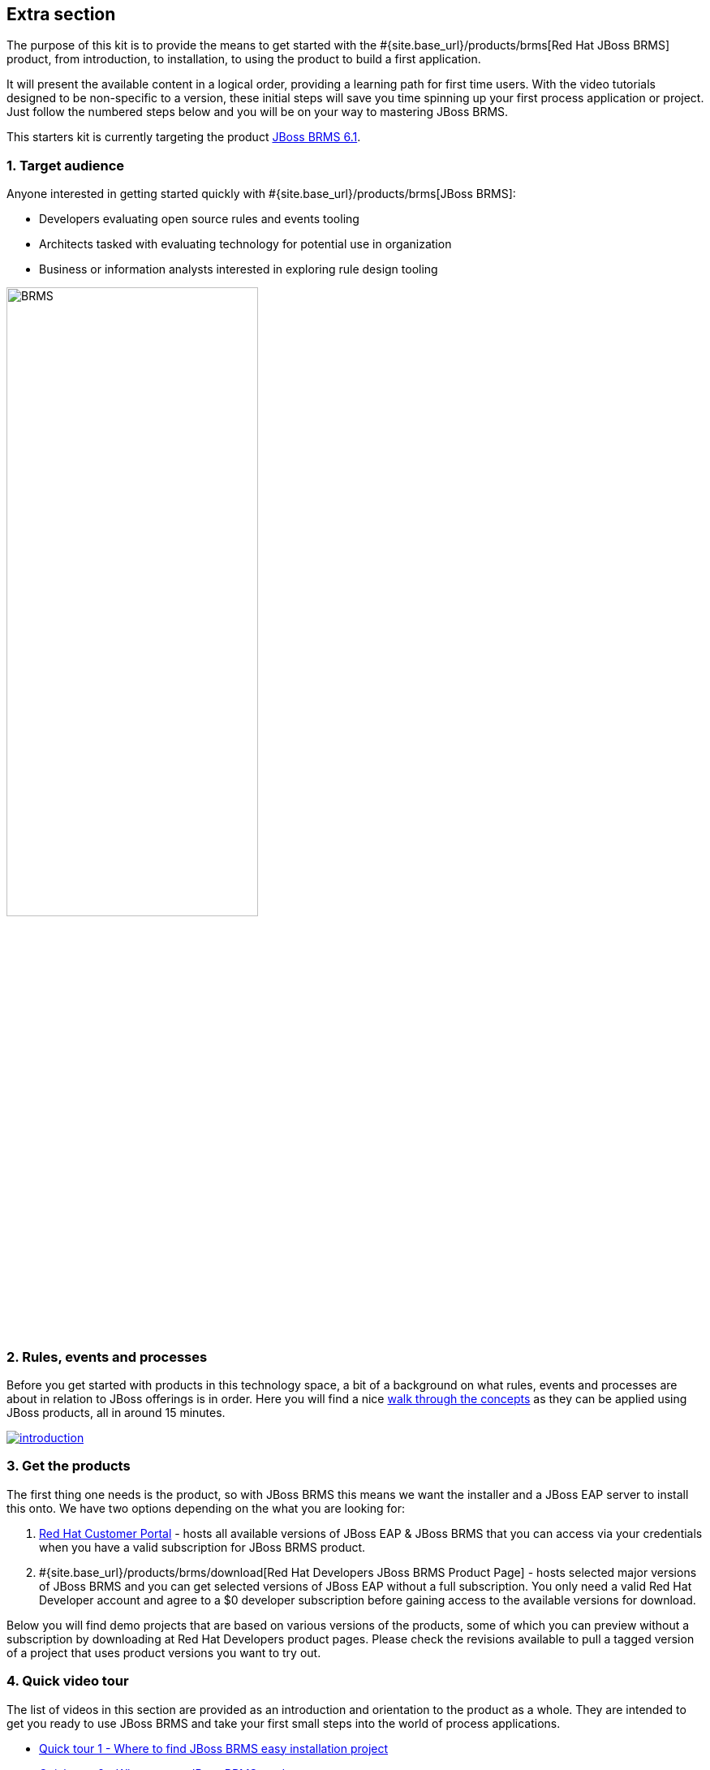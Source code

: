 :awestruct-layout: product-get-started-old
:awestruct-interpolate: true


## Extra section

The purpose of this kit is to provide the means to get started with the #{site.base_url}/products/brms[Red Hat JBoss BRMS] product, from introduction, to installation, to using the product to build a first application.

It will present the available content in a logical order, providing a learning path for first time users. With the video tutorials designed to be non-specific to a version, these initial steps will save you time spinning up your first process application or project. Just follow the numbered steps below and you will be on your way to mastering JBoss BRMS.

This starters kit is currently targeting the product link:#{site.download_manager_file_base_url}/jboss-brms-6.1.0.GA-installer.jar[JBoss BRMS 6.1].

### 1. Target audience
Anyone interested in getting started quickly with #{site.base_url}/products/brms[JBoss BRMS]:

* Developers evaluating open source rules and events tooling
* Architects tasked with evaluating technology for potential use in organization
* Business or information analysts interested in exploring rule design tooling

image::#{cdn(site.base_url + '/images/products/brms/console.png')}["BRMS",60%]

### 2. Rules, events and processes
Before you get started with products in this technology space, a bit of a background on what rules, events and processes are about in relation to JBoss offerings is in order. Here you will find a nice http://bpmworkshop-onthe.rhcloud.com/introduction.html[walk through the concepts] as they can be applied using JBoss products, all in around 15 minutes.

image::#{cdn(site.base_url + '/images/products/brms/introduction.png')}[link="http://bpmworkshop-onthe.rhcloud.com/introduction.html"]

### 3. Get the products
The first thing one needs is the product, so with JBoss BRMS this means we want the installer and a JBoss EAP server to install this onto. We have two options depending on the what you are looking for:

1. https://access.redhat.com/jbossnetwork/restricted/listSoftware.html[Red Hat Customer Portal] - hosts all available versions of JBoss EAP & JBoss BRMS that you can access via your credentials when you have a valid subscription for JBoss BRMS product.
2. #{site.base_url}/products/brms/download[Red Hat Developers JBoss BRMS Product Page] - hosts selected major versions of JBoss BRMS and you can get selected versions of JBoss EAP without a full subscription. You only need a valid Red Hat Developer account and agree to a $0 developer subscription before gaining access to the available versions for download.

Below you will find demo projects that are based on various versions of the products, some of which you can preview without a subscription by downloading at Red Hat Developers product pages. Please check the revisions available to pull a tagged version of a project that uses product versions you want to try out.

### 4. Quick video tour
The list of videos in this section are provided as an introduction and orientation to the product as a whole. They are intended to get you ready to use JBoss BRMS and take your first small steps into the world of process applications.

* https://vimeo.com/ericschabell/brms-quick-tour-easy-install[Quick tour 1 - Where to find JBoss BRMS easy installation project]
* https://vimeo.com/ericschabell/brms-quick-tour-get-product[Quick tour 2 - Where to get JBoss BRMS product]
* https://vimeo.com/ericschabell/brms-quick-tour-howto-install[Quick tour 3 - How to install JBoss BRMS]
* https://vimeo.com/ericschabell/brms-start-first-project[Quick tour 4 - Start your first JBoss BRMS project]
* https://vimeo.com/ericschabell/brms-quick-tour-howto-import-project[Quick tour 5 - Import a project into JBoss BRMS]
* https://vimeo.com/ericschabell/brms-quick-tour-build-run-project[Quick tour 6 - Build & run a JBoss BRMS project]
* https://vimeo.com/ericschabell/brms-quick-tour-business-central[Quick tour 7 - What's in JBoss BRMS Business Central]

This series will not take you through how to use the product beyond installation and a tour, the rest will be left for the workshops below.

### 5. How it's done
There is an extensive collection of example demo projects that range from a simple clean JBoss BRMS installation to more complex multi-product integration scenarios and everything in between.

Each demo project has the same consistent template, the same user login unless specified in the documentation and install in exactly the same way as shown in the Quick Tour videos above. Not all, but where possible, there are three options for installation and running the demo projects:

1. Install on your local machine
2. Install with one-click on xPaaS (bpmPaas)
3. Generate a containerized installation

Here you have a list with some details as to the contents of each of the demo projects ranging from the simple to the most advanced.

#### Basic install project:

[cols="2*", options="header"]
|===
|Install project:
|Details:

|https://github.com/jbossdemocentral/brms-install-demo[JBoss BRMS Install]
|Example automated install of JBoss BRMS with typical standalone configuration.
|===

#### Example projects:

[cols="2*", options="header"]
|===
|Example projects:
|Details:

|https://github.com/jbossdemocentral/brms-coolstore-demo[JBoss BRMS Cool Store]
|A retail web store example project where you find rules, decision tables, events, and a ruleflow that is leveraged by a web application.

|https://github.com/jbossdemocentral/brms-loan-realtime-decision-server-demo[JBoss BRMS Loan Realtime Decision Server]
|An example of creating, deploying and leveraging a set of rules (decision table) in a Realtime Decision Server. Shows calling the rules as if using it from an application with the RestAPI that is exposed.

|https://github.com/jbossdemocentral/brms-weightwatcher-realtime-decision-server-demo[JBoss BRMS Weight Watchers Realtime Decision Server]
|This demo project is a demonstration application of a stateless Realtime Decision Server based on JBoss BRMS and includes support for complex event processing (CEP) use cases based on a pseudo clock.
|===

#### Integration projects:

[cols="2*", options="header"]
|===
|Integration projects:
|Details:

|https://github.com/jbossdemocentral/brms-fuse-osgi-examples[JBoss BRMS & OSGI]
|Project showcases diverse JBoss BRMS and JBoss Fuse OSGI examples, such as decision tables, Spring integration, etc.
|===

To explore the full collection of example projects, see https://github.com/jbossdemocentral?utf8=%E2%9C%93&query=brms-[JBoss Demo Central].

### 6. Get hands on with workshops
The best way to discover a new technology is without a doubt to get hands-on with the product.

We have put together an online http://bpmworkshop-onthe.rhcloud.com/#/4[JBoss BRMS workshop], where you are introduced to the product in an overview presentation before embarking on installing and building the project. We have two workshops available for you, one simple and one that is more complex.

image::#{cdn(site.base_url + '/images/products/brms/brms-workshop-1.png')}[link="http://bpmworkshop-onthe.rhcloud.com/#/4"]

#### JBoss BRMS Cool Store
In this workshop you will be building an online retail web shop that includes rules, both technical and guided rules, decision table, domain model and a ruleflow all within the latest JBoss BRMS product. Note the versions of the product and supporting technologies are clearly stated at the start of the workshops.

* The following is covered in this workshop:
* Installation and configuration JBoss BRMS
* Admin perspective
* Project authoring perspective
* Technical rules (DRL) designer
* Guided rule wizard / designer
* Decision table wizard / designer
* Domain specific language (DSL) designer
* Domain modeler
* Process designer (ruleflow)
* Rule test wizard / designer
* Run test scenarios
* Project deployment and running the Cool Store
* KieScanner usage / explanation for runtime updates to rules

The http://bpmworkshop-onthe.rhcloud.com/brms6_1/lab01.html[Red Hat JBoss BRMS Cool Store workshop] is laid out with links, video and guided steps you need to build the entire project from scratch:

image::#{cdn(site.base_url + '/images/products/brms/brms-workshop-2.png')}[link="http://bpmworkshop-onthe.rhcloud.com/brms6_1/lab01.html"]

#### Workshop in the Cloud
The workshop can be loaded into the Cloud on your own OpenShift account, just follow the https://github.com/eschabell/openshift-brms-workshop[project introduction page] instructions:

1. Create an account at http://openshift.redhat.com/
2. Create a PHP application in online admin console for using cli tooling:

`rhc app create brmsworkshop -t php-5.4 --from-code git://github.com/eschabell/openshift-brms-workshop.git`

That's it, you can now start your workshop at:

`http://brmsworkshop-$your_domain.rhcloud.com`

#### Workshops in a can
Looking for an easy way to promote, present or demonstrate how easy it is to get started with JBoss BRMS product?

Look no further as we have pulled together a few workshops so that you can construct an evening, half day or full day session of learning around JBoss BPM Suite. You can setup this workshop and run it at any event as it can be constructed to take from a half to full day to complete. Think of the following possibilities for this workshop:

* local Java User Group (JUG)
* local JBoss User Group (JBug)
* local tech meetup
* work interest group
* after hours meetup at work
* submit it to a conference (yes you can use this!)

The workshop outlines how to build an online retail shopping cart project that uses all the rules and events that JBoss BRMS offers. Not only that, you get to build them all hands on with the various web based tooling that the product offers:

http://www.schabell.org/2015/07/workshop-in-can-jboss-brms-full-day-workshop.html[`*Workshop in a Can: Setup a JBoss BRMS Full Day Workshop*`]

### 7. References
Below you will find links to all the materials, articles, blogs, video channels, demo collections and other content that you might want to bookmark as your JBoss BRMS collection.

* link:/products/brms/index.html[JBoss BRMS product page]
* link:/products/brms/developer-materials/#!projectCode=brms[Developer materials for JBoss BRMS]
* http://www.schabell.org/search/label/Tips%26Tricks[JBoss BRMS tips and tricks]
* link:/products/brms/developer-materials/#!formats=video&projectCode=brms[JBoss BRMS videos]
* link:/products/brms/overview/#buzz[Catch all the Buzz around JBoss BRMS]

We hope this page will help you accelerate your #{site.base_url}/products/brms[JBoss BRMS] experience!
